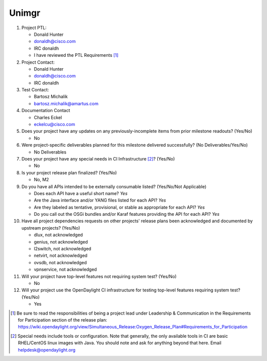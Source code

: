 ======
Unimgr
======

1. Project PTL:

   - Donald Hunter
   - donaldh@cisco.com
   - IRC donaldh
   - I have reviewed the PTL Requirements [1]_

2. Project Contact:

   - Donald Hunter
   - donaldh@cisco.com
   - IRC donaldh

3. Test Contact:

   - Bartosz Michalik
   - bartosz.michalik@amartus.com

4. Documentation Contact

   - Charles Eckel
   - eckelcu@cisco.com

5. Does your project have any updates on any previously-incomplete items from
   prior milestone readouts? (Yes/No)

   - No

6. Were project-specific deliverables planned for this milestone delivered
   successfully? (No Deliverables/Yes/No)

   - No Deliverables

7. Does your project have any special needs in CI Infrastructure [2]_? (Yes/No)

   - No

8. Is your project release plan finalized?  (Yes/No)

   - No, M2

9. Do you have all APIs intended to be externally consumable listed? (Yes/No/Not Applicable)

   - Does each API have a useful short name? *Yes*
   - Are the Java interface and/or YANG files listed for each API? *Yes*
   - Are they labeled as tentative, provisional, or stable as appropriate for
     each API? *Yes*
   - Do you call out the OSGi bundles and/or Karaf features providing the API
     for each API? *Yes*

10. Have all project dependencies requests on other projects' release plans
    been acknowledged and documented by upstream projects?  (Yes/No)

    - dlux, not acknowledged
    - genius, not acknowledged
    - l2switch, not acknowledged
    - netvirt, not acknowledged
    - ovsdb, not acknowledged
    - vpnservice, not acknowledged

11. Will your project have top-level features not requiring system test?
    (Yes/No)

    - No

12. Will your project use the OpenDaylight CI infrastructure for testing
    top-level features requiring system test? (Yes/No)

    - Yes


.. [1] Be sure to read the responsibilities of being a project lead under
       Leadership & Communication in the Requirements for Participation section
       of the release plan:
       https://wiki.opendaylight.org/view/Simultaneous_Release:Oxygen_Release_Plan#Requirements_for_Participation
.. [2] Special needs include tools or configuration.  Note that generally, the
       only available tools in CI are basic RHEL/CentOS linux images with Java.
       You should note and ask for anything beyond that here.  Email
       helpdesk@opendaylight.org
